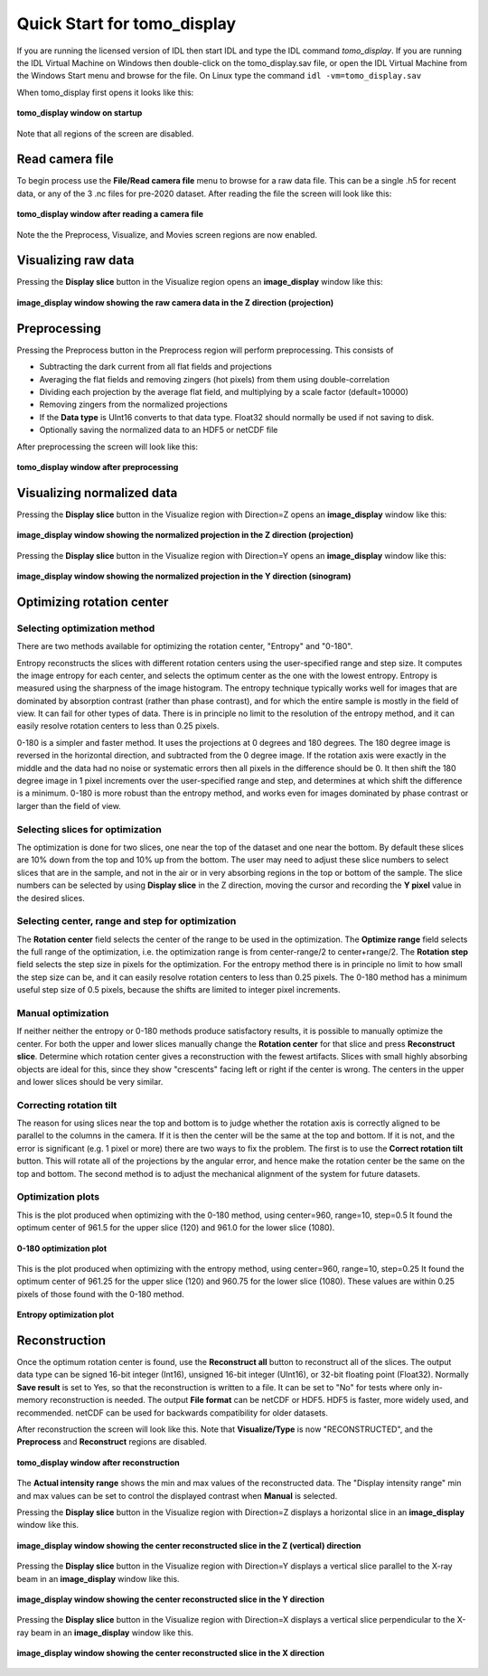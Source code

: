 Quick Start for tomo_display
----------------------------
If you are running the licensed version of IDL then start IDL and type the IDL command *tomo_display*.
If you are running the IDL Virtual Machine on Windows then double-click on the tomo_display.sav file,
or open the IDL Virtual Machine from the Windows Start menu and browse for the file.
On Linux type the command ``idl -vm=tomo_display.sav`` 

When tomo_display first opens it looks like this:

.. figure:: tomo_display_start.png
    :align: center

    **tomo_display window on startup**
    
Note that all regions of the screen are disabled.

Read camera file
~~~~~~~~~~~~~~~~
To begin process use the **File/Read camera file** menu to browse for a raw data file.  This can be a single .h5 for recent data,
or any of the 3 .nc files for pre-2020 dataset.  After reading the file the screen will look like this:

.. figure:: tomo_display_after_read_camera.png
    :align: center

    **tomo_display window after reading a camera file**

Note the the Preprocess, Visualize, and Movies screen regions are now enabled.

Visualizing raw data
~~~~~~~~~~~~~~~~~~~~
Pressing the **Display slice** button in the Visualize region opens an **image_display** window like this:

.. figure:: image_display_raw_Z.png
    :align: center

    **image_display window showing the raw camera data in the Z direction (projection)**

Preprocessing
~~~~~~~~~~~~~
Pressing the Preprocess button in the Preprocess region will perform preprocessing.  This consists of

- Subtracting the dark current from all flat fields and projections
- Averaging the flat fields and removing zingers (hot pixels) from them using double-correlation
- Dividing each projection by the average flat field, and multiplying by a scale factor (default=10000)
- Removing zingers from the normalized projections
- If the **Data type** is UInt16 converts to that data type.  Float32 should normally be used if not saving to disk.
- Optionally saving the normalized data to an HDF5 or netCDF file

After preprocessing the screen will look like this:

.. figure:: tomo_display_after_preprocess.png
    :align: center

    **tomo_display window after preprocessing**

Visualizing normalized data
~~~~~~~~~~~~~~~~~~~~~~~~~~~

Pressing the **Display slice** button in the Visualize region with Direction=Z opens an **image_display** window like this:

.. figure:: image_display_normalized_Z.png
    :align: center

    **image_display window showing the normalized projection in the Z direction (projection)**

Pressing the **Display slice** button in the Visualize region with Direction=Y opens an **image_display** window like this:

.. figure:: image_display_normalized_Y.png
    :align: center

    **image_display window showing the normalized projection in the Y direction (sinogram)**

Optimizing rotation center
~~~~~~~~~~~~~~~~~~~~~~~~~~

Selecting optimization method
.............................
There are two methods available for optimizing the rotation center, "Entropy" and "0-180".

Entropy reconstructs the slices with different rotation centers using the user-specified range and step size.
It computes the image entropy for each center, and selects the optimum center as the one with the lowest entropy.
Entropy is measured using the sharpness of the image histogram.  The entropy technique typically works well
for images that are dominated by absorption contrast (rather than phase contrast), and for which the entire sample
is mostly in the field of view.  It can fail for other types of data.  There is in principle no limit to the resolution
of the entropy method, and it can easily resolve rotation centers to less than 0.25 pixels.

0-180 is a simpler and faster method.  It uses the projections at 0 degrees and 180 degrees.  The 180 degree image is
reversed in the horizontal direction, and subtracted from the 0 degree image.  If the rotation axis were exactly in the middle
and the data had no noise or systematic errors then all pixels in the difference should be 0.  It then shift the 180 degree image
in 1 pixel increments over the user-specified range and step, and determines at which shift the difference is a minimum.
0-180 is more robust than the entropy method, and works even for images dominated by phase contrast or larger than the field
of view.  

Selecting slices for optimization
.................................
The optimization is done for two slices, one near the top of the dataset and one near the bottom.
By default these slices are 10% down from the top and 10% up from the bottom.  The user
may need to adjust these slice numbers to select slices that are in the sample, and not in the
air or in very absorbing regions in the top or bottom of the sample.  The slice numbers can be
selected by using **Display slice** in the Z direction, moving the cursor and recording the **Y pixel**
value in the desired slices.

Selecting center, range and step for optimization
.................................................
The **Rotation center** field selects the center of the range to be used in the optimization.  
The **Optimize range** field selects the full range of the optimization, i.e. the optimization range is from center-range/2 to
center+range/2.
The **Rotation step** field selects the step size in pixels for the optimization. 
For the entropy method there is in principle no limit to how small the step size can be, and it can easily resolve 
rotation centers to less than 0.25 pixels.  
The 0-180 method has a minimum useful step size of 0.5 pixels, because the shifts are limited to integer pixel increments.

Manual optimization
...................
If neither neither the entropy or 0-180 methods produce satisfactory results, it is possible to manually optimize 
the center.  For both the upper and lower slices manually change the **Rotation center** for that slice and press
**Reconstruct slice**.  Determine which rotation center gives a reconstruction with the fewest artifacts.  Slices
with small highly absorbing objects are ideal for this, since they show "crescents" facing left or right if the center
is wrong.  The centers in the upper and lower slices should be very similar.

Correcting rotation tilt
........................
The reason for using slices near the top and bottom is to judge whether the rotation axis is correctly aligned 
to be parallel to the columns in the camera.  If it is then the center will be the same at the top and bottom.
If it is not, and the error is significant (e.g. 1 pixel or more) there are two ways to fix the problem.
The first is to use the **Correct rotation tilt** button. This will rotate all of the projections by the angular error, 
and hence make the rotation center be the same on the top and bottom.
The second method is to adjust the mechanical alignment of the system for future datasets.  

Optimization plots
..................
This is the plot produced when optimizing with the 0-180 method, using center=960, range=10, step=0.5
It found the optimum center of 961.5 for the upper slice (120) and 961.0 for the lower slice (1080).

.. figure:: 0-180_optimization.png
    :align: center

    **0-180 optimization plot**

This is the plot produced when optimizing with the entropy method, using center=960, range=10, step=0.25
It found the optimum center of 961.25 for the upper slice (120) and 960.75 for the lower slice (1080).
These values are within 0.25 pixels of those found with the 0-180 method.

.. figure:: entropy_optimization.png
    :align: center

    **Entropy optimization plot**

Reconstruction
~~~~~~~~~~~~~~
Once the optimum rotation center is found, use the **Reconstruct all** button to reconstruct all of the slices.
The output data type can be signed 16-bit integer (Int16), unsigned 16-bit integer (UInt16), or 32-bit floating point (Float32).
Normally **Save result** is set to Yes, so that the reconstruction is written to a file.  
It can be set to "No" for tests where only in-memory reconstruction is needed.
The output **File format** can be netCDF or HDF5.  HDF5 is faster, more widely used, and recommended.  netCDF can be used for
backwards compatibility for older datasets.

After reconstruction the screen will look like this. Note that **Visualize/Type** is now "RECONSTRUCTED", and the **Preprocess**
and **Reconstruct** regions are disabled.

.. figure:: tomo_display_after_reconstruction.png
    :align: center

    **tomo_display window after reconstruction**

The **Actual intensity range** shows the min and max values of the reconstructed data.  The "Display intensity range"
min and max values can be set to control the displayed contrast when **Manual** is selected.

Pressing the **Display slice** button in the Visualize region with Direction=Z displays a horizontal slice in an 
**image_display** window like this.

.. figure:: image_display_reconstructed_Z.png
    :align: center

    **image_display window showing the center reconstructed slice in the Z (vertical) direction**

Pressing the **Display slice** button in the Visualize region with Direction=Y displays a vertical slice parallel to the X-ray beam
in an **image_display** window like this.

.. figure:: image_display_reconstructed_Y.png
    :align: center

    **image_display window showing the center reconstructed slice in the Y direction**

Pressing the **Display slice** button in the Visualize region with Direction=X displays a vertical slice perpendicular to the X-ray beam
in an **image_display** window like this.

.. figure:: image_display_reconstructed_X.png
    :align: center

    **image_display window showing the center reconstructed slice in the X direction**
